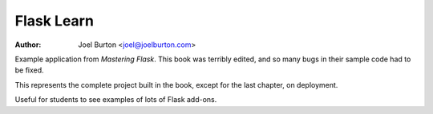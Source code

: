 Flask Learn
===========

:author: Joel Burton <joel@joelburton.com>

Example application from `Mastering Flask`. This book was terribly edited,
and so many bugs in their sample code had to be fixed.

This represents the complete project built in the book, except for the last
chapter, on deployment.

Useful for students to see examples of lots of Flask add-ons.